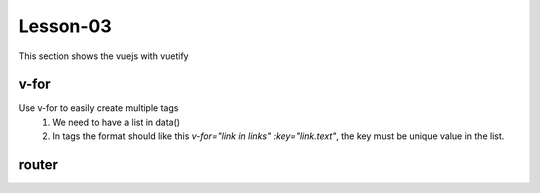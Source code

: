 Lesson-03
============

This section shows the vuejs with vuetify

v-for
-------

Use v-for to easily create multiple tags
    1. We need to have a list in data()
    2. In tags the format should like this `v-for="link in links" :key="link.text"`, the key must be unique value in the list.

.. code-block:: bash
    :linenos:

    <template>
        <v-navigation-drawer v-model="drawer" app class="primary" temporary>
            <v-list>
                <v-list-item
                v-for="link in links"
                :key="link.text"
                router
                :to="link.route"
                >
                <v-list-item-action>
                    <v-icon class="white--text"> {{ link.icon }} </v-icon>
                </v-list-item-action>
                <v-list-item-content>
                    <v-list-item-title class="white--text font-weight-bold">
                    {{ link.text }}
                    </v-list-item-title>
                </v-list-item-content>
                </v-list-item>
            </v-list>
        </v-navigation-drawer>
    </template>

    <script>
        export default {
            data() {
                return {
                drawer: false,
                links: [
                    { icon: "mdi-view-dashboard", text: "Dashboard",
                    route: "/" },
                    { icon: "mdi-folder", text: "My Projects", route: "/
                    projects" },
                    { icon: "mdi-account-group", text: "Team", route: "/
                    team" },
                ],
                };
            },
        };
    </script>
    
router
-------
